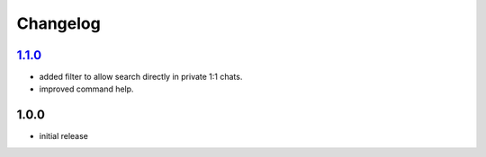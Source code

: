 Changelog
=========

`1.1.0`_
--------

- added filter to allow search directly in private 1:1 chats.
- improved command help.

1.0.0
-----

- initial release


.. _Unreleased: https://github.com/simplebot-org/simplebot_lyrics/compare/v1.1.0...HEAD
.. _1.1.0: https://github.com/simplebot-org/simplebot_lyrics/compare/v1.0.0...v1.1.0
